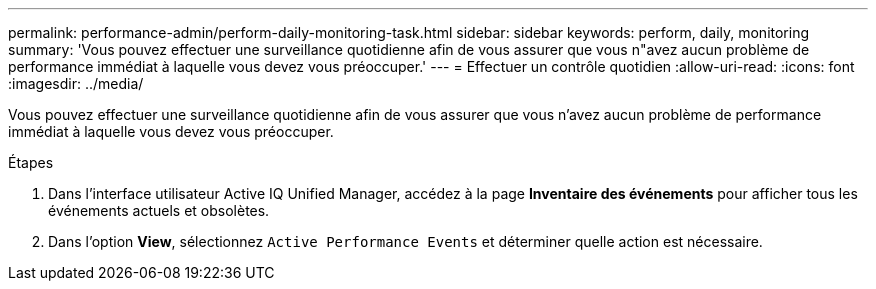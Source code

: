 ---
permalink: performance-admin/perform-daily-monitoring-task.html 
sidebar: sidebar 
keywords: perform, daily, monitoring 
summary: 'Vous pouvez effectuer une surveillance quotidienne afin de vous assurer que vous n"avez aucun problème de performance immédiat à laquelle vous devez vous préoccuper.' 
---
= Effectuer un contrôle quotidien
:allow-uri-read: 
:icons: font
:imagesdir: ../media/


[role="lead"]
Vous pouvez effectuer une surveillance quotidienne afin de vous assurer que vous n'avez aucun problème de performance immédiat à laquelle vous devez vous préoccuper.

.Étapes
. Dans l'interface utilisateur Active IQ Unified Manager, accédez à la page *Inventaire des événements* pour afficher tous les événements actuels et obsolètes.
. Dans l'option *View*, sélectionnez `Active Performance Events` et déterminer quelle action est nécessaire.

